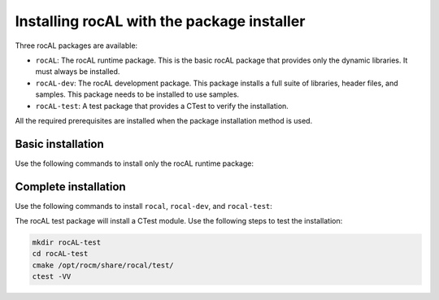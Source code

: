 .. meta::
  :description: Installing rocAL using the package installer
  :keywords: rocAL, ROCm, API, install, installation, package installer

.. _install:

********************************************************************
Installing rocAL with the package installer
********************************************************************

Three rocAL packages are available:

* ``rocAL``: The rocAL runtime package. This is the basic rocAL package that provides only the dynamic libraries. It must always be installed.
* ``rocAL-dev``: The rocAL development package. This package installs a full suite of libraries, header files, and samples. This package needs to be installed to use samples.
* ``rocAL-test``: A test package that provides a CTest to verify the installation. 

All the required prerequisites are installed when the package installation method is used.


Basic installation
========================================

Use the following commands to install only the rocAL runtime package:

.. tab-set::
 
  .. tab-item:: Ubuntu

    .. code:: shell

      sudo apt install rocal

  .. tab-item:: RHEL

    .. code:: shell

      sudo yum install rocal

  .. tab-item:: SLES

    .. code:: shell

      sudo zypper install rocal


Complete installation
========================================

Use the following commands to install ``rocal``, ``rocal-dev``, and ``rocal-test``:

.. tab-set::

  .. tab-item:: Ubuntu

    .. code:: shell

      sudo apt-get install rocal rocal-dev rocal-test

  .. tab-item:: RHEL

    .. code:: shell

      sudo yum install rocal rocal-devel rocal-test

  .. tab-item:: SLES

    .. code:: shell

    sudo zypper install rocal rocal-devel rocal-test


The rocAL test package will install a CTest module. Use the following steps to test the installation:

.. code-block:: shell

  mkdir rocAL-test
  cd rocAL-test
  cmake /opt/rocm/share/rocal/test/
  ctest -VV

